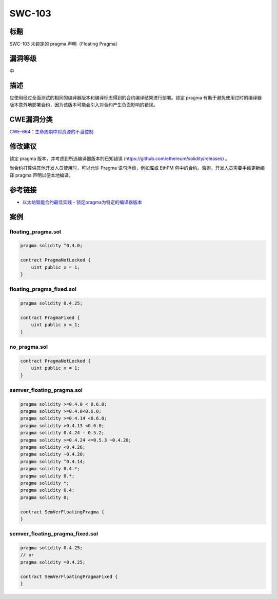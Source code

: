 SWC-103
========

标题
----

SWC-103 未锁定的 pragma 声明（Floating Pragma）

漏洞等级
--------

中

描述
----

应使用经过全面测试的相同的编译器版本和编译标志得到的合约编译结果进行部署。锁定
pragma
有助于避免使用过时的编译器版本意外地部署合约，因为该版本可能会引入对合约产生负面影响的错误。

CWE漏洞分类
-----------

`CWE-664：生命周期中对资源的不当控制 <https://cwe.mitre.org/data/definitions/664.html>`__

修改建议
--------

锁定 pragma 版本，并考虑到所选编译器版本的已知错误
(https://github.com/ethereum/solidity/releases) 。

当合约打算供其他开发人员使用时，可以允许 Pragma 语句浮动，例如库或 EthPM
包中的合约。否则，开发人员需要手动更新编译 pragma 声明以便本地编译。

参考链接
--------

-  `以太坊智能合约最佳实践 -
   锁定pragma为特定的编译器版本 <https://consensys.github.io/smart-contract-best-practices/development-recommendations/solidity-specific/locking-pragmas/>`__

案例
----

floating_pragma.sol
~~~~~~~~~~~~~~~~~~~

.. code::

   pragma solidity ^0.4.0;

   contract PragmaNotLocked {
       uint public x = 1;
   }

floating_pragma_fixed.sol
~~~~~~~~~~~~~~~~~~~~~~~~~

.. code::

   pragma solidity 0.4.25;

   contract PragmaFixed {
       uint public x = 1;
   }

no_pragma.sol
~~~~~~~~~~~~~

.. code::


   contract PragmaNotLocked {
       uint public x = 1;
   }

semver_floating_pragma.sol
~~~~~~~~~~~~~~~~~~~~~~~~~~

.. code::

   pragma solidity >=0.4.0 < 0.6.0;
   pragma solidity >=0.4.0<0.6.0;
   pragma solidity >=0.4.14 <0.6.0;
   pragma solidity >0.4.13 <0.6.0;
   pragma solidity 0.4.24 - 0.5.2;
   pragma solidity >=0.4.24 <=0.5.3 ~0.4.20;
   pragma solidity <0.4.26;
   pragma solidity ~0.4.20;
   pragma solidity ^0.4.14;
   pragma solidity 0.4.*;
   pragma solidity 0.*;
   pragma solidity *;
   pragma solidity 0.4;
   pragma solidity 0;

   contract SemVerFloatingPragma {
   }

semver_floating_pragma_fixed.sol
~~~~~~~~~~~~~~~~~~~~~~~~~~~~~~~~

.. code::

   pragma solidity 0.4.25;
   // or
   pragma solidity =0.4.25;

   contract SemVerFloatingPragmaFixed {
   }
